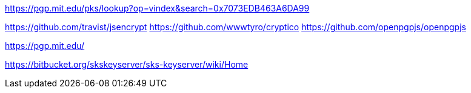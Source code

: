 https://pgp.mit.edu/pks/lookup?op=vindex&search=0x7073EDB463A6DA99

https://github.com/travist/jsencrypt
https://github.com/wwwtyro/cryptico
https://github.com/openpgpjs/openpgpjs

https://pgp.mit.edu/

https://bitbucket.org/skskeyserver/sks-keyserver/wiki/Home
